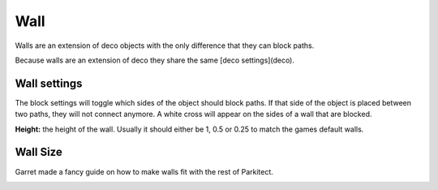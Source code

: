 Wall
====

Walls are an extension of deco objects with the only difference that they can block paths.

.. image:: image/wall_path_clip.png

.. ![wall](https://i.imgur.com/UMmM7ff.png)

Because walls are an extension of deco they share the same [deco settings](deco).

Wall settings
-------------

The block settings will toggle which sides of the object should block paths. If that side of the object is placed between two paths, they will not connect anymore. A white cross will appear on the sides of a wall that are blocked.

**Height:** the height of the wall. Usually it should either be 1, 0.5 or 0.25 to match the games default walls.

Wall Size
---------

Garret made a fancy guide on how to make walls fit with the rest of Parkitect.

.. image:: ./image/wall_guide.png
